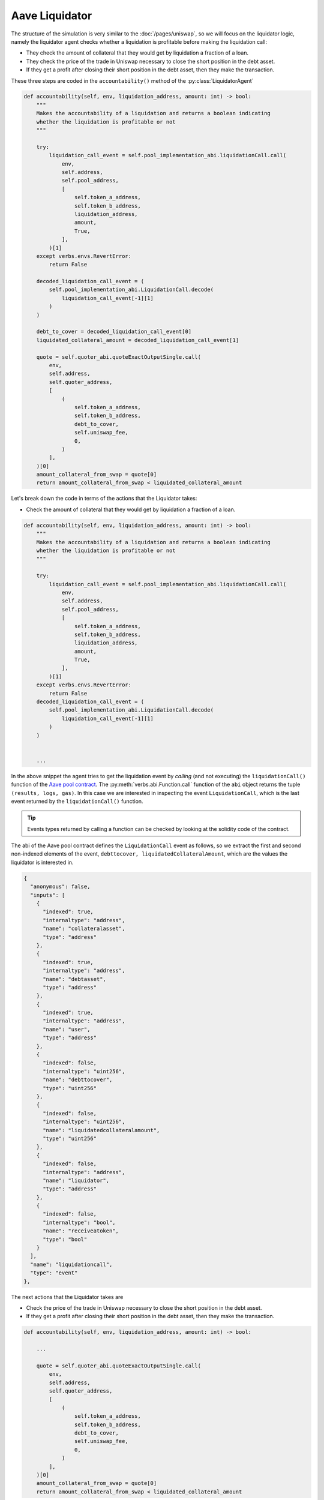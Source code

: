 Aave Liquidator
================

The structure of the simulation is very similar to the :doc:`/pages/uniswap`,
so we will focus on the liquidator logic, namely the liquidator agent checks
whether a liquidation is profitable before making the liquidation call:

* They check the amount of collateral that they would get by liquidation a
  fraction of a loan.

* They check the price of the trade in Uniswap necessary to close the short
  position in the debt asset.

* If they get a profit after closing their short position in the debt asset,
  then they make the transaction.

These three steps are coded in the ``accountability()`` method of the :py:class:`LiquidatorAgent`

.. code-block:: python

   def accountability(self, env, liquidation_address, amount: int) -> bool:
       """
       Makes the accountability of a liquidation and returns a boolean indicating
       whether the liquidation is profitable or not
       """

       try:
           liquidation_call_event = self.pool_implementation_abi.liquidationCall.call(
               env,
               self.address,
               self.pool_address,
               [
                   self.token_a_address,
                   self.token_b_address,
                   liquidation_address,
                   amount,
                   True,
               ],
           )[1]
       except verbs.envs.RevertError:
           return False

       decoded_liquidation_call_event = (
           self.pool_implementation_abi.LiquidationCall.decode(
               liquidation_call_event[-1][1]
           )
       )

       debt_to_cover = decoded_liquidation_call_event[0]
       liquidated_collateral_amount = decoded_liquidation_call_event[1]

       quote = self.quoter_abi.quoteExactOutputSingle.call(
           env,
           self.address,
           self.quoter_address,
           [
               (
                   self.token_a_address,
                   self.token_b_address,
                   debt_to_cover,
                   self.uniswap_fee,
                   0,
               )
           ],
       )[0]
       amount_collateral_from_swap = quote[0]
       return amount_collateral_from_swap < liquidated_collateral_amount

Let's break down the code in terms of the actions that the Liquidator takes:

* Check the amount of collateral that they would get by liquidation a
  fraction of a loan.

.. code-block:: python

    def accountability(self, env, liquidation_address, amount: int) -> bool:
        """
        Makes the accountability of a liquidation and returns a boolean indicating
        whether the liquidation is profitable or not
        """

        try:
            liquidation_call_event = self.pool_implementation_abi.liquidationCall.call(
                env,
                self.address,
                self.pool_address,
                [
                    self.token_a_address,
                    self.token_b_address,
                    liquidation_address,
                    amount,
                    True,
                ],
            )[1]
        except verbs.envs.RevertError:
            return False
        decoded_liquidation_call_event = (
            self.pool_implementation_abi.LiquidationCall.decode(
                liquidation_call_event[-1][1]
            )
        )


        ...

In the above snippet the agent tries to get the liquidation event by *calling* (and not executing)
the ``liquidationCall()`` function of the `Aave pool contract <https://etherscan.io/address/0x87870Bca3F3fD6335C3F4ce8392D69350B4fA4E2#code>`_.
The :py:meth:`verbs.abi.Function.call` function of the ``abi`` object returns the tuple ``(results, logs, gas)``.
In this case we are interested in inspecting the event ``LiquidationCall``, which
is the last event returned by the ``liquidationCall()`` function.

.. tip::
    Events types returned by calling a function can be checked by looking at the solidity code of the contract.

The abi of the Aave pool contract defines the ``LiquidationCall`` event as follows, so we extract the
first and second non-indexed elements of the event, ``debttocover, liquidatedCollateralAmount``,
which are the values the liquidator is interested in.

.. code-block:: json

  {
    "anonymous": false,
    "inputs": [
      {
        "indexed": true,
        "internaltype": "address",
        "name": "collateralasset",
        "type": "address"
      },
      {
        "indexed": true,
        "internaltype": "address",
        "name": "debtasset",
        "type": "address"
      },
      {
        "indexed": true,
        "internaltype": "address",
        "name": "user",
        "type": "address"
      },
      {
        "indexed": false,
        "internaltype": "uint256",
        "name": "debttocover",
        "type": "uint256"
      },
      {
        "indexed": false,
        "internaltype": "uint256",
        "name": "liquidatedcollateralamount",
        "type": "uint256"
      },
      {
        "indexed": false,
        "internaltype": "address",
        "name": "liquidator",
        "type": "address"
      },
      {
        "indexed": false,
        "internaltype": "bool",
        "name": "receiveatoken",
        "type": "bool"
      }
    ],
    "name": "liquidationcall",
    "type": "event"
  },


The next actions that the Liquidator takes are

* Check the price of the trade in Uniswap necessary to close the short
  position in the debt asset.

* If they get a profit after closing their short position in the debt asset,
  then they make the transaction.

.. code-block:: python

   def accountability(self, env, liquidation_address, amount: int) -> bool:

       ...

       quote = self.quoter_abi.quoteExactOutputSingle.call(
           env,
           self.address,
           self.quoter_address,
           [
               (
                   self.token_a_address,
                   self.token_b_address,
                   debt_to_cover,
                   self.uniswap_fee,
                   0,
               )
           ],
       )[0]
       amount_collateral_from_swap = quote[0]
       return amount_collateral_from_swap < liquidated_collateral_amount

The liquidator is calling the ``quoteExactOutputSingle()`` function of the `Uniswap quoter v2 <https://github.com/Uniswap/v3-periphery/blob/main/contracts/lens/QuoterV2.sol>`_.
The liquidator retrieves the first value of the output of ``quoteExactOutputSingle()``, as it is
the amount of collateral tokens that they would have to pay in order
to recover the the debt assets they spent in the liquidation. The abi of ``quoteExactOutputSingle()`` indicates
the values returned by this function:

.. code-block:: json

  "name": "quoteExactOutputSingle",
  "outputs": [
    {
      "internalType": "uint256",
      "name": "amountIn",
      "type": "uint256"
    },
    {
      "internalType": "uint160",
      "name": "sqrtPriceX96After",
      "type": "uint160"
    },
    {
      "internalType": "uint32",
      "name": "initializedTicksCrossed",
      "type": "uint32"
    },
    {
      "internalType": "uint256",
      "name": "gasEstimate",
      "type": "uint256"
    }
  ],
  "stateMutability": "nonpayable",
  "type": "function"

The liquidation is profitable if the amount of collateral tokens received from the liquidation,
(``liquidated_collateral_amount``), is greater than the amount of collateral token spent in the
swap (``amount_collateral_from_swap``) to recover the amount debt tokens spent in the liquidation.

Full implementation of the Liquidator agent is `here <https://github.com/simtopia/verbs-examples/blob/main/simulations/agents/liquidation_agent.py>`__.
